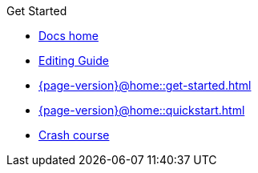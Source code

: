 .Get Started

// Hidden by CSS if not on mobile
* xref:{page-version}@home::index.adoc[Docs home]

* xref:{page-version}@home::editing-guide.adoc[Editing Guide]

* xref:{page-version}@home::get-started.adoc[]

* xref:{page-version}@home::quickstart.adoc[]

* xref:{page-version}@home::crash-course.adoc[Crash course]

// Multi-crash course structure
// * xref:{page-version}@home::crash-course/index.adoc[Crash course]
// ** xref:{page-version}@home::crash-course/new-users.adoc[New database users]
// ** xref:{page-version}@home::crash-course/relational-users.adoc[Relational database users]
// ** xref:{page-version}@home::crash-course/graph-users.adoc[Graph database users]
